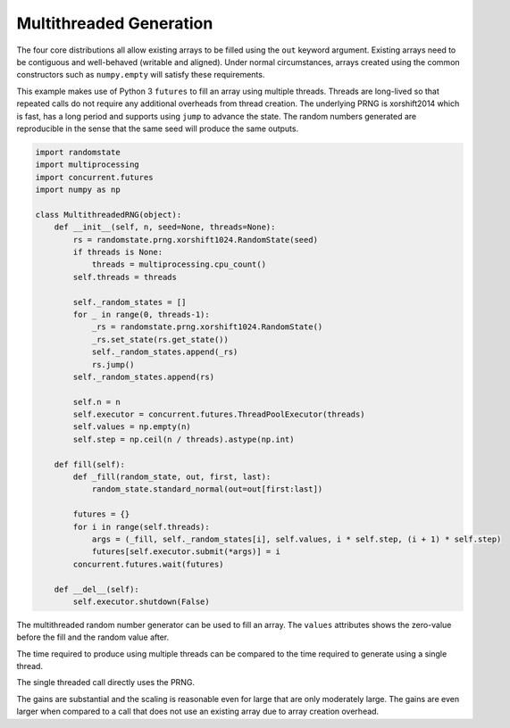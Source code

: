 Multithreaded Generation
========================

The four core distributions all allow existing arrays to be filled using the
``out`` keyword argument.  Existing arrays need to be contiguous and
well-behaved (writable and aligned).  Under normal circumstances, arrays
created using the common constructors such as ``numpy.empty`` will satisfy
these requirements.

This example makes use of Python 3 ``futures`` to fill an array using multiple
threads.  Threads are long-lived so that repeated calls do not require any
additional overheads from thread creation. The underlying PRNG is xorshift2014
which is fast, has a long period and supports using ``jump`` to advance the
state. The random numbers generated are reproducible in the sense that the
same seed will produce the same outputs.

.. code-block:: python

    import randomstate
    import multiprocessing
    import concurrent.futures
    import numpy as np

    class MultithreadedRNG(object):
        def __init__(self, n, seed=None, threads=None):
            rs = randomstate.prng.xorshift1024.RandomState(seed)
            if threads is None:
                threads = multiprocessing.cpu_count()
            self.threads = threads

            self._random_states = []
            for _ in range(0, threads-1):
                _rs = randomstate.prng.xorshift1024.RandomState()
                _rs.set_state(rs.get_state())
                self._random_states.append(_rs)
                rs.jump()
            self._random_states.append(rs)

            self.n = n
            self.executor = concurrent.futures.ThreadPoolExecutor(threads)
            self.values = np.empty(n)
            self.step = np.ceil(n / threads).astype(np.int)

        def fill(self):
            def _fill(random_state, out, first, last):
                random_state.standard_normal(out=out[first:last])

            futures = {}
            for i in range(self.threads):
                args = (_fill, self._random_states[i], self.values, i * self.step, (i + 1) * self.step)
                futures[self.executor.submit(*args)] = i
            concurrent.futures.wait(futures)

        def __del__(self):
            self.executor.shutdown(False)


.. ipython:: python
   :suppress:

   In [1]: import randomstate
     ....: import multiprocessing
     ....: import concurrent.futures
     ....: import numpy as np
     ....:
     ....: class MultithreadedRNG(object):
     ....:     def __init__(self, n, seed=None, threads=None):
     ....:         rs = randomstate.prng.xorshift1024.RandomState(seed)
     ....:         if threads is None:
     ....:             threads = multiprocessing.cpu_count()
     ....:         self.threads = threads
     ....:         self._random_states = []
     ....:         for _ in range(0, threads-1):
     ....:             _rs = randomstate.prng.xorshift1024.RandomState()
     ....:             _rs.set_state(rs.get_state())
     ....:             self._random_states.append(_rs)
     ....:             rs.jump()
     ....:         self._random_states.append(rs)
     ....:         self.n = n
     ....:         self.executor = concurrent.futures.ThreadPoolExecutor(threads)
     ....:         self.values = np.empty(n)
     ....:         self.step = np.ceil(n / threads).astype(np.int)
     ....:     def fill(self):
     ....:         def _fill(random_state, out, first, last):
     ....:             random_state.standard_normal(out=out[first:last])
     ....:         futures = {}
     ....:         for i in range(self.threads):
     ....:             args = (_fill, self._random_states[i], self.values, i * self.step, (i + 1) * self.step)
     ....:             futures[self.executor.submit(*args)] = i
     ....:         concurrent.futures.wait(futures)
     ....:     def __del__(self):
     ....:         self.executor.shutdown(False)
     ....:

The multithreaded random number generator can be used to fill an array.
The ``values`` attributes shows the zero-value before the fill and the
random value after.

.. ipython:: python

   mrng = MultithreadedRNG(10000000, seed=0)
   print(mrng.values[-1])
   mrng.fill()
   print(mrng.values[-1])

The time required to produce using multiple threads can be compared to
the time required to generate using a single thread.

.. ipython:: python

   print(mrng.threads)
   %timeit mrng.fill()


The single threaded call directly uses the PRNG.

.. ipython:: python

   values = np.empty(10000000)
   %timeit randomstate.prng.xorshift1024.standard_normal(out=values)

The gains are substantial and the scaling is reasonable even for large that
are only moderately large.  The gains are even larger when compared to a call
that does not use an existing array due to array creation overhead.

.. ipython:: python

   %timeit randomstate.prng.xorshift1024.standard_normal(10000000)
